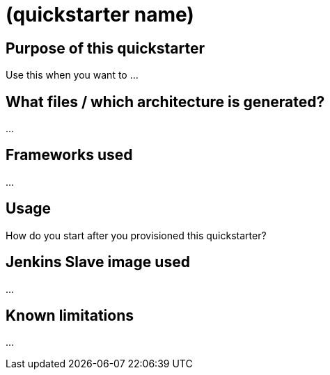 = (quickstarter name)

== Purpose of this quickstarter

Use this when you want to ...

== What files / which architecture is generated?

...

== Frameworks used

...

== Usage

How do you start after you provisioned this quickstarter?

== Jenkins Slave image used

...

== Known limitations

...

